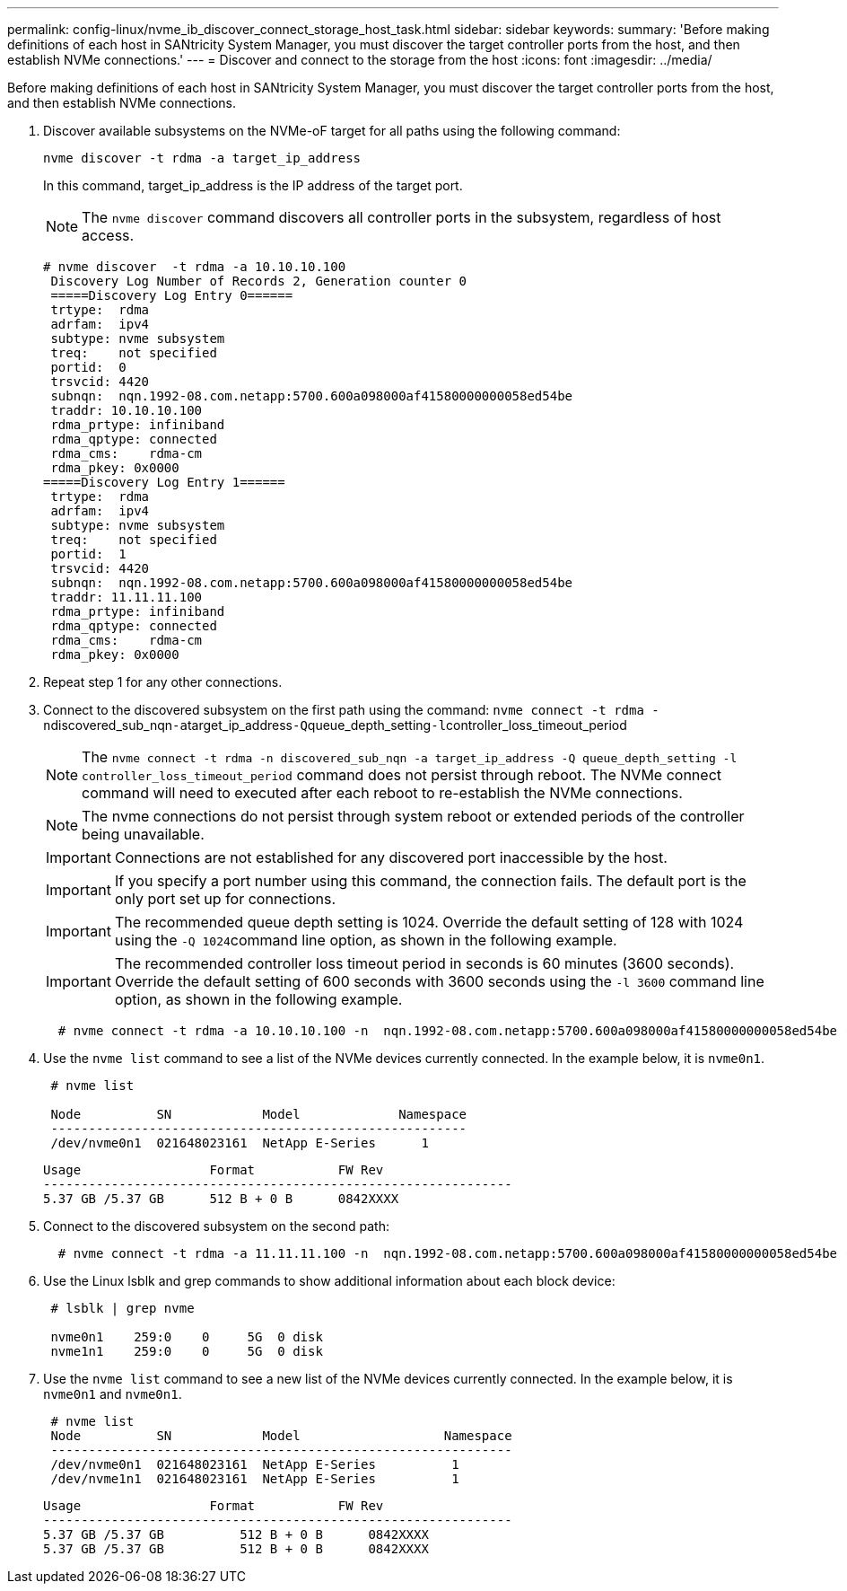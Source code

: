---
permalink: config-linux/nvme_ib_discover_connect_storage_host_task.html
sidebar: sidebar
keywords: 
summary: 'Before making definitions of each host in SANtricity System Manager, you must discover the target controller ports from the host, and then establish NVMe connections.'
---
= Discover and connect to the storage from the host
:icons: font
:imagesdir: ../media/

[.lead]
Before making definitions of each host in SANtricity System Manager, you must discover the target controller ports from the host, and then establish NVMe connections.

. Discover available subsystems on the NVMe-oF target for all paths using the following command:
+
----
nvme discover -t rdma -a target_ip_address
----
+
In this command, target_ip_address is the IP address of the target port.
+
NOTE: The `nvme discover` command discovers all controller ports in the subsystem, regardless of host access.
+
----
# nvme discover  -t rdma -a 10.10.10.100
 Discovery Log Number of Records 2, Generation counter 0
 =====Discovery Log Entry 0======
 trtype:  rdma
 adrfam:  ipv4
 subtype: nvme subsystem
 treq:    not specified
 portid:  0
 trsvcid: 4420
 subnqn:  nqn.1992-08.com.netapp:5700.600a098000af41580000000058ed54be
 traddr: 10.10.10.100
 rdma_prtype: infiniband
 rdma_qptype: connected
 rdma_cms:    rdma-cm
 rdma_pkey: 0x0000
=====Discovery Log Entry 1======
 trtype:  rdma
 adrfam:  ipv4
 subtype: nvme subsystem
 treq:    not specified
 portid:  1
 trsvcid: 4420
 subnqn:  nqn.1992-08.com.netapp:5700.600a098000af41580000000058ed54be
 traddr: 11.11.11.100
 rdma_prtype: infiniband
 rdma_qptype: connected
 rdma_cms:    rdma-cm
 rdma_pkey: 0x0000
----

. Repeat step 1 for any other connections.
. Connect to the discovered subsystem on the first path using the command: ``nvme connect -t rdma -n``discovered_sub_nqn``-a``target_ip_address``-Q``queue_depth_setting``-l``controller_loss_timeout_period
+
NOTE: The `nvme connect -t rdma -n discovered_sub_nqn -a target_ip_address -Q queue_depth_setting -l controller_loss_timeout_period` command does not persist through reboot. The NVMe connect command will need to executed after each reboot to re-establish the NVMe connections.
+
NOTE: The nvme connections do not persist through system reboot or extended periods of the controller being unavailable.
+
IMPORTANT: Connections are not established for any discovered port inaccessible by the host.
+
IMPORTANT: If you specify a port number using this command, the connection fails. The default port is the only port set up for connections.
+
IMPORTANT: The recommended queue depth setting is 1024. Override the default setting of 128 with 1024 using the ``-Q 1024``command line option, as shown in the following example.
+
IMPORTANT: The recommended controller loss timeout period in seconds is 60 minutes (3600 seconds). Override the default setting of 600 seconds with 3600 seconds using the `-l 3600` command line option, as shown in the following example.
+
----
  # nvme connect -t rdma -a 10.10.10.100 -n  nqn.1992-08.com.netapp:5700.600a098000af41580000000058ed54be -Q 1024 -l 3600
----

. Use the `nvme list` command to see a list of the NVMe devices currently connected. In the example below, it is `nvme0n1`.
+
----
 # nvme list

 Node          SN            Model             Namespace
 -------------------------------------------------------
 /dev/nvme0n1  021648023161  NetApp E-Series      1
----
+
----
Usage                 Format           FW Rev
--------------------------------------------------------------
5.37 GB /5.37 GB      512 B + 0 B      0842XXXX
----

. Connect to the discovered subsystem on the second path:
+
----
  # nvme connect -t rdma -a 11.11.11.100 -n  nqn.1992-08.com.netapp:5700.600a098000af41580000000058ed54be -Q 1024 -l 3600
----

. Use the Linux lsblk and grep commands to show additional information about each block device:
+
----
 # lsblk | grep nvme

 nvme0n1    259:0    0     5G  0 disk
 nvme1n1    259:0    0     5G  0 disk
----

. Use the `nvme list` command to see a new list of the NVMe devices currently connected. In the example below, it is `nvme0n1` and `nvme0n1`.
+
----
 # nvme list
 Node          SN            Model                   Namespace
 -------------------------------------------------------------
 /dev/nvme0n1  021648023161  NetApp E-Series          1
 /dev/nvme1n1  021648023161  NetApp E-Series          1
----
+
----
Usage                 Format           FW Rev
--------------------------------------------------------------
5.37 GB /5.37 GB          512 B + 0 B      0842XXXX
5.37 GB /5.37 GB          512 B + 0 B      0842XXXX
----
